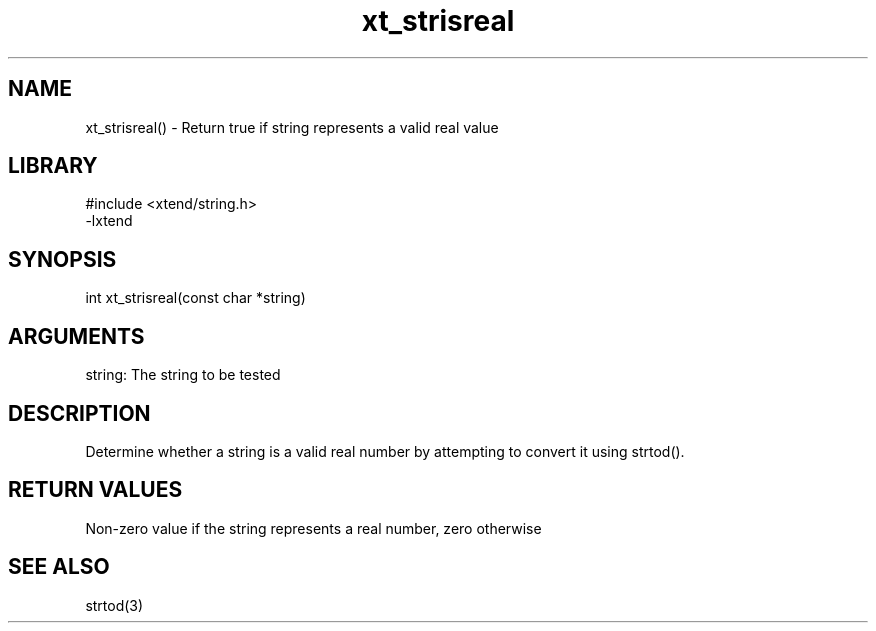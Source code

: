 \" Generated by c2man from xt_strisreal.c
.TH xt_strisreal 3

.SH NAME
xt_strisreal() - Return true if string represents a valid real value

.SH LIBRARY
\" Indicate #includes, library name, -L and -l flags
.nf
.na
#include <xtend/string.h>
-lxtend
.ad
.fi

\" Convention:
\" Underline anything that is typed verbatim - commands, etc.
.SH SYNOPSIS
.nf
.na
int     xt_strisreal(const char *string)
.ad
.fi

.SH ARGUMENTS
.nf
.na
string: The string to be tested
.ad
.fi

.SH DESCRIPTION

Determine whether a string is a valid real number by attempting to
convert it using strtod().

.SH RETURN VALUES

Non-zero value if the string represents a real number, zero otherwise

.SH SEE ALSO

strtod(3)

